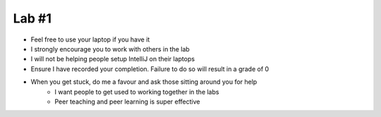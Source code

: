 ******
Lab #1
******

* Feel free to use your laptop if you have it
* I strongly encourage you to work with others in the lab
* I will not be helping people setup IntelliJ on their laptops
* Ensure I have recorded your completion. Failure to do so will result in a grade of 0
* When you get stuck, do me a favour and ask those sitting around you for help
    * I want people to get used to working together in the labs
    * Peer teaching and peer learning is super effective



